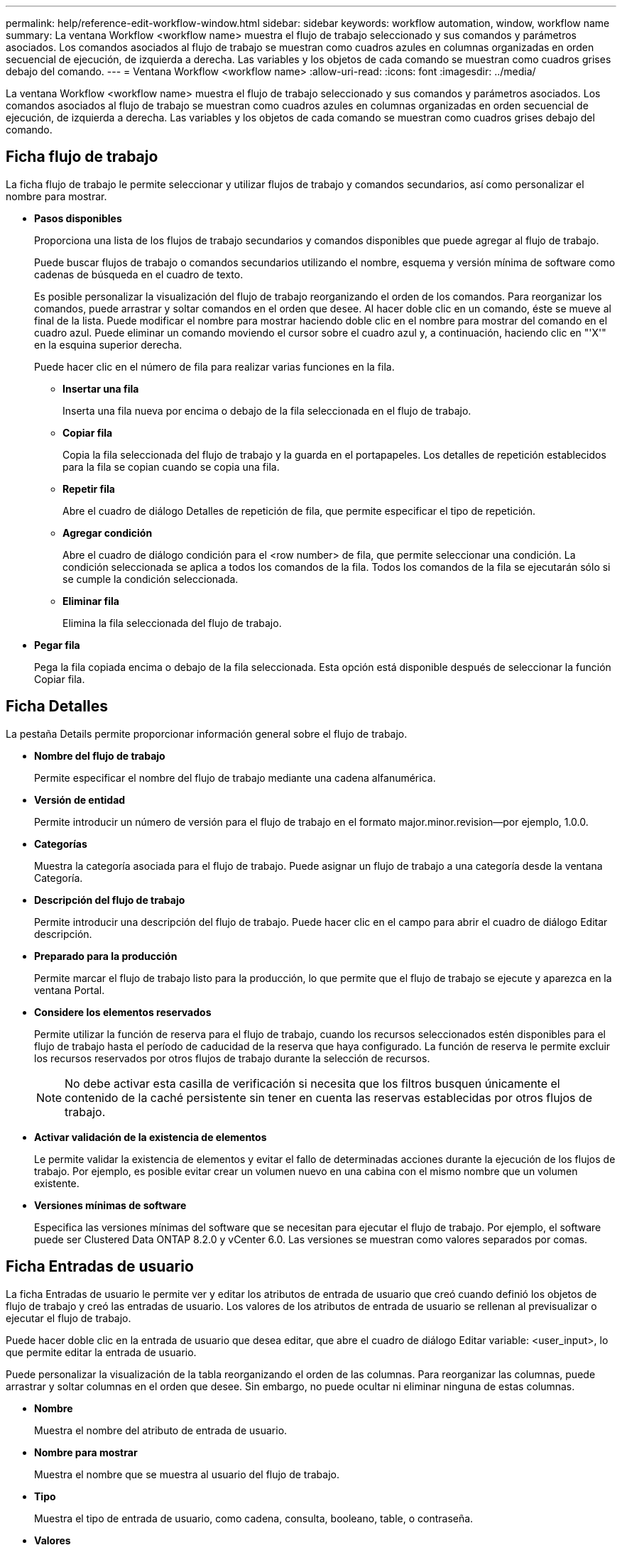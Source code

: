 ---
permalink: help/reference-edit-workflow-window.html 
sidebar: sidebar 
keywords: workflow automation, window, workflow name 
summary: La ventana Workflow <workflow name> muestra el flujo de trabajo seleccionado y sus comandos y parámetros asociados. Los comandos asociados al flujo de trabajo se muestran como cuadros azules en columnas organizadas en orden secuencial de ejecución, de izquierda a derecha. Las variables y los objetos de cada comando se muestran como cuadros grises debajo del comando. 
---
= Ventana Workflow <workflow name>
:allow-uri-read: 
:icons: font
:imagesdir: ../media/


[role="lead"]
La ventana Workflow <workflow name> muestra el flujo de trabajo seleccionado y sus comandos y parámetros asociados. Los comandos asociados al flujo de trabajo se muestran como cuadros azules en columnas organizadas en orden secuencial de ejecución, de izquierda a derecha. Las variables y los objetos de cada comando se muestran como cuadros grises debajo del comando.



== Ficha flujo de trabajo

La ficha flujo de trabajo le permite seleccionar y utilizar flujos de trabajo y comandos secundarios, así como personalizar el nombre para mostrar.

* *Pasos disponibles*
+
Proporciona una lista de los flujos de trabajo secundarios y comandos disponibles que puede agregar al flujo de trabajo.

+
Puede buscar flujos de trabajo o comandos secundarios utilizando el nombre, esquema y versión mínima de software como cadenas de búsqueda en el cuadro de texto.

+
Es posible personalizar la visualización del flujo de trabajo reorganizando el orden de los comandos. Para reorganizar los comandos, puede arrastrar y soltar comandos en el orden que desee. Al hacer doble clic en un comando, éste se mueve al final de la lista. Puede modificar el nombre para mostrar haciendo doble clic en el nombre para mostrar del comando en el cuadro azul. Puede eliminar un comando moviendo el cursor sobre el cuadro azul y, a continuación, haciendo clic en "'X'" en la esquina superior derecha.

+
Puede hacer clic en el número de fila para realizar varias funciones en la fila.

+
** *Insertar una fila*
+
Inserta una fila nueva por encima o debajo de la fila seleccionada en el flujo de trabajo.

** *Copiar fila*
+
Copia la fila seleccionada del flujo de trabajo y la guarda en el portapapeles. Los detalles de repetición establecidos para la fila se copian cuando se copia una fila.

** *Repetir fila*
+
Abre el cuadro de diálogo Detalles de repetición de fila, que permite especificar el tipo de repetición.

** *Agregar condición*
+
Abre el cuadro de diálogo condición para el <row number> de fila, que permite seleccionar una condición. La condición seleccionada se aplica a todos los comandos de la fila. Todos los comandos de la fila se ejecutarán sólo si se cumple la condición seleccionada.

** *Eliminar fila*
+
Elimina la fila seleccionada del flujo de trabajo.



* *Pegar fila*
+
Pega la fila copiada encima o debajo de la fila seleccionada. Esta opción está disponible después de seleccionar la función Copiar fila.





== Ficha Detalles

La pestaña Details permite proporcionar información general sobre el flujo de trabajo.

* *Nombre del flujo de trabajo*
+
Permite especificar el nombre del flujo de trabajo mediante una cadena alfanumérica.

* *Versión de entidad*
+
Permite introducir un número de versión para el flujo de trabajo en el formato major.minor.revision--por ejemplo, 1.0.0.

* *Categorías*
+
Muestra la categoría asociada para el flujo de trabajo. Puede asignar un flujo de trabajo a una categoría desde la ventana Categoría.

* *Descripción del flujo de trabajo*
+
Permite introducir una descripción del flujo de trabajo. Puede hacer clic en el campo para abrir el cuadro de diálogo Editar descripción.

* *Preparado para la producción*
+
Permite marcar el flujo de trabajo listo para la producción, lo que permite que el flujo de trabajo se ejecute y aparezca en la ventana Portal.

* *Considere los elementos reservados*
+
Permite utilizar la función de reserva para el flujo de trabajo, cuando los recursos seleccionados estén disponibles para el flujo de trabajo hasta el período de caducidad de la reserva que haya configurado. La función de reserva le permite excluir los recursos reservados por otros flujos de trabajo durante la selección de recursos.

+

NOTE: No debe activar esta casilla de verificación si necesita que los filtros busquen únicamente el contenido de la caché persistente sin tener en cuenta las reservas establecidas por otros flujos de trabajo.

* *Activar validación de la existencia de elementos*
+
Le permite validar la existencia de elementos y evitar el fallo de determinadas acciones durante la ejecución de los flujos de trabajo. Por ejemplo, es posible evitar crear un volumen nuevo en una cabina con el mismo nombre que un volumen existente.

* *Versiones mínimas de software*
+
Especifica las versiones mínimas del software que se necesitan para ejecutar el flujo de trabajo. Por ejemplo, el software puede ser Clustered Data ONTAP 8.2.0 y vCenter 6.0. Las versiones se muestran como valores separados por comas.





== Ficha Entradas de usuario

La ficha Entradas de usuario le permite ver y editar los atributos de entrada de usuario que creó cuando definió los objetos de flujo de trabajo y creó las entradas de usuario. Los valores de los atributos de entrada de usuario se rellenan al previsualizar o ejecutar el flujo de trabajo.

Puede hacer doble clic en la entrada de usuario que desea editar, que abre el cuadro de diálogo Editar variable: <user_input>, lo que permite editar la entrada de usuario.

Puede personalizar la visualización de la tabla reorganizando el orden de las columnas. Para reorganizar las columnas, puede arrastrar y soltar columnas en el orden que desee. Sin embargo, no puede ocultar ni eliminar ninguna de estas columnas.

* *Nombre*
+
Muestra el nombre del atributo de entrada de usuario.

* *Nombre para mostrar*
+
Muestra el nombre que se muestra al usuario del flujo de trabajo.

* *Tipo*
+
Muestra el tipo de entrada de usuario, como cadena, consulta, booleano, table, o contraseña.

* *Valores*
+
Muestra los valores permitidos para la entrada del usuario, por ejemplo, intervalo para números y expresión regular para cadenas.

* *Valor predeterminado*
+
Muestra el valor predeterminado de la entrada del usuario.

* *Dependencia de entrada*
+
Muestra otra entrada de usuario de la lista que proporciona un valor a la entrada de usuario seleccionada.

* *Grupo*
+
Muestra el nombre del grupo para los atributos de entrada de usuario.

* *Obligatorio*
+
Muestra el estado de los datos introducidos por el usuario. Si la casilla de verificación se muestra como seleccionada, los atributos de entrada de usuario son obligatorios para la ejecución del flujo de trabajo.

* *Botones de comando*
+
** *Arriba*
+
Mueve la entrada seleccionada hacia arriba una fila de la tabla.

** *Abajo*
+
Mueve la entrada seleccionada hacia abajo una fila de la tabla.







== Constantes

La ficha constantes permite definir el valor de las constantes que se pueden utilizar varias veces en el flujo de trabajo. Puede especificar lo siguiente como el valor de constantes:

* Números
* Cadenas
* Expresiones MVEL
* Empresarial
* Entradas del usuario
* Variables


Puede personalizar la visualización de la tabla ordenando cada columna, así como reorganizar el orden de las columnas.

* *Nombre*
+
Muestra el nombre de la constante.

* *Descripción*
+
Permite especificar una descripción para la constante.

* *Valor*
+
Permite especificar un valor para la constante.

* *Botones de comando*
+
** *Agregar*
+
Agrega una nueva fila en la tabla de constantes.

** *Eliminar*
+
Elimina la fila seleccionada de la tabla constantes.



+
También puede hacer clic con el botón secundario del ratón en las constantes para utilizar la funcionalidad de copiar y pegar.





== Parámetros de retorno

La ficha parámetros de retorno permite definir y proporcionar una descripción de los parámetros de retorno para el flujo de trabajo que se pueden ver desde la ventana Supervisión o desde los servicios web.

* *Valor de parámetro*
+
Permite especificar el valor del parámetro.

* *Nombre del parámetro*
+
Permite especificar el nombre del parámetro.

* *Descripción*
+
Permite especificar una descripción para el parámetro seleccionado.

* *Botones de comando*
+
** *Agregar fila*
+
Agrega una nueva fila en la tabla parámetros de retorno.

** *Eliminar fila*
+
Elimina la fila seleccionada de la tabla parámetros de retorno.







== Contenido de la ayuda

La ficha Contenido de la Ayuda permite agregar, ver y quitar el contenido de la Ayuda del flujo de trabajo. El contenido de la Ayuda del flujo de trabajo proporciona información sobre el flujo de trabajo para los operadores de almacenamiento.



== Pestaña Avanzada

La ficha Avanzadas permite configurar una ruta URI personalizada para la ejecución del flujo de trabajo a través de llamadas API. Cada segmento de la ruta URI puede ser una cadena o un nombre válido de la entrada del usuario del flujo de trabajo entre paréntesis.

Por ejemplo, /devops/\{ProjectName}/clone. El flujo de trabajo se puede invocar como una llamada a _https:_//WFA-Server:HTTPS_PORT/REST/devops/Project1/clone/Jobs.



== Botones de comando

Los botones de comando están disponibles en la parte inferior de la ventana de flujo de trabajo. También se puede acceder a los comandos desde el menú contextual de la ventana.

* *Vista previa*
+
Abre el cuadro de diálogo flujo de trabajo de vista previa, que permite especificar atributos de entrada de usuario.

* *Guardar como*
+
Permite guardar el flujo de trabajo con un nuevo nombre.

* *Guardar*
+
Guarda los ajustes de configuración.


